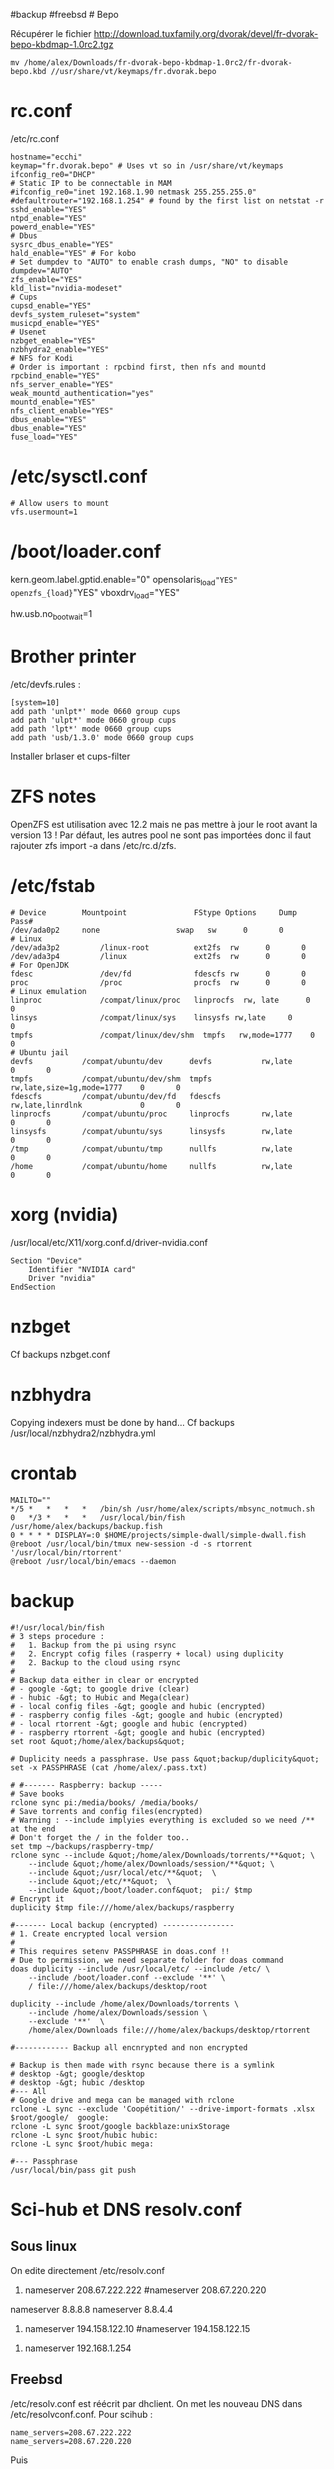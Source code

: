 ​#backup #freebsd # Bepo

Récupérer le fichier
[[http://download.tuxfamily.org/dvorak/devel/fr-dvorak-bepo-kbdmap-1.0rc2.tgz]]

#+begin_example
mv /home/alex/Downloads/fr-dvorak-bepo-kbdmap-1.0rc2/fr-dvorak-bepo.kbd //usr/share/vt/keymaps/fr.dvorak.bepo
#+end_example

* rc.conf
:PROPERTIES:
:CUSTOM_ID: rc.conf
:END:
/etc/rc.conf

#+begin_example
hostname="ecchi"
keymap="fr.dvorak.bepo" # Uses vt so in /usr/share/vt/keymaps
ifconfig_re0="DHCP"
# Static IP to be connectable in MAM
#ifconfig_re0="inet 192.168.1.90 netmask 255.255.255.0"
#defaultrouter="192.168.1.254" # found by the first list on netstat -r
sshd_enable="YES"
ntpd_enable="YES"
powerd_enable="YES"
# Dbus
sysrc_dbus_enable="YES"
hald_enable="YES" # For kobo
# Set dumpdev to "AUTO" to enable crash dumps, "NO" to disable
dumpdev="AUTO"
zfs_enable="YES"
kld_list="nvidia-modeset"
# Cups
cupsd_enable="YES"
devfs_system_ruleset="system"
musicpd_enable="YES"
# Usenet
nzbget_enable="YES"
nzbhydra2_enable="YES"
# NFS for Kodi
# Order is important : rpcbind first, then nfs and mountd
rpcbind_enable="YES"
nfs_server_enable="YES"
weak_mountd_authentication="yes"
mountd_enable="YES"
nfs_client_enable="YES"
dbus_enable="YES"
dbus_enable="YES"
fuse_load="YES"
#+end_example

* /etc/sysctl.conf
:PROPERTIES:
:CUSTOM_ID: etcsysctl.conf
:END:
#+begin_example
# Allow users to mount
vfs.usermount=1
#+end_example

* /boot/loader.conf
:PROPERTIES:
:CUSTOM_ID: bootloader.conf
:END:
kern.geom.label.gptid.enable="0"
opensolaris_{load}="YES" openzfs_{load}="YES" vboxdrv_{load}="YES"

hw.usb.no_{bootwait}=1

* Brother printer
:PROPERTIES:
:CUSTOM_ID: brother-printer
:END:
/etc/devfs.rules :

#+begin_example
[system=10]
add path 'unlpt*' mode 0660 group cups
add path 'ulpt*' mode 0660 group cups
add path 'lpt*' mode 0660 group cups
add path 'usb/1.3.0' mode 0660 group cups
#+end_example

Installer brlaser et cups-filter

* ZFS notes
:PROPERTIES:
:CUSTOM_ID: zfs-notes
:END:
OpenZFS est utilisation avec 12.2 mais ne pas mettre à jour le root
avant la version 13 ! Par défaut, les autres pool ne sont pas importées
donc il faut rajouter zfs import -a dans /etc/rc.d/zfs.

* /etc/fstab
:PROPERTIES:
:CUSTOM_ID: etcfstab
:END:
#+begin_example
# Device        Mountpoint               FStype Options     Dump    Pass#
/dev/ada0p2     none                 swap   sw      0       0
# Linux
/dev/ada3p2         /linux-root          ext2fs  rw      0       0
/dev/ada3p4         /linux               ext2fs  rw      0       0
# For OpenJDK
fdesc               /dev/fd              fdescfs rw      0       0
proc                /proc                procfs  rw      0       0
# Linux emulation
linproc             /compat/linux/proc   linprocfs  rw, late      0       0
linsys              /compat/linux/sys    linsysfs rw,late     0       0
tmpfs               /compat/linux/dev/shm  tmpfs   rw,mode=1777    0       0
# Ubuntu jail
devfs           /compat/ubuntu/dev      devfs           rw,late                      0       0
tmpfs           /compat/ubuntu/dev/shm  tmpfs           rw,late,size=1g,mode=1777    0       0
fdescfs         /compat/ubuntu/dev/fd   fdescfs         rw,late,linrdlnk             0       0
linprocfs       /compat/ubuntu/proc     linprocfs       rw,late                      0       0
linsysfs        /compat/ubuntu/sys      linsysfs        rw,late                      0       0
/tmp            /compat/ubuntu/tmp      nullfs          rw,late                      0       0
/home           /compat/ubuntu/home     nullfs          rw,late                      0       0
#+end_example

* xorg (nvidia)
:PROPERTIES:
:CUSTOM_ID: xorg-nvidia
:END:
/usr/local/etc/X11/xorg.conf.d/driver-nvidia.conf

#+begin_example
Section "Device"
    Identifier "NVIDIA card"
    Driver "nvidia"
EndSection
#+end_example

* nzbget
:PROPERTIES:
:CUSTOM_ID: nzbget
:END:
Cf backups nzbget.conf

* nzbhydra
:PROPERTIES:
:CUSTOM_ID: nzbhydra
:END:
Copying indexers must be done by hand... Cf backups
/usr/local/nzbhydra2/nzbhydra.yml

* crontab
:PROPERTIES:
:CUSTOM_ID: crontab
:END:
#+begin_example
MAILTO=""
,*/5 *   *   *   *   /bin/sh /usr/home/alex/scripts/mbsync_notmuch.sh
0   */3 *   *   *   /usr/local/bin/fish /usr/home/alex/backups/backup.fish
0 * * * * DISPLAY=:0 $HOME/projects/simple-dwall/simple-dwall.fish
@reboot /usr/local/bin/tmux new-session -d -s rtorrent '/usr/local/bin/rtorrent'
@reboot /usr/local/bin/emacs --daemon
#+end_example

* backup
:PROPERTIES:
:CUSTOM_ID: backup
:END:
#+begin_example
#!/usr/local/bin/fish
# 3 steps procedure :
#   1. Backup from the pi using rsync
#   2. Encrypt cofig files (rasperry + local) using duplicity
#   2. Backup to the cloud using rsync
#
# Backup data either in clear or encrypted
# - google -&gt; to google drive (clear)
# - hubic -&gt; to Hubic and Mega(clear)
# - local config files -&gt; google and hubic (encrypted)
# - raspberry config files -&gt; google and hubic (encrypted)
# - local rtorrent -&gt; google and hubic (encrypted)
# - raspberry rtorrent -&gt; google and hubic (encrypted)
set root &quot;/home/alex/backups&quot;

# Duplicity needs a passphrase. Use pass &quot;backup/duplicity&quot;
set -x PASSPHRASE (cat /home/alex/.pass.txt)

# #------- Raspberry: backup -----
# Save books
rclone sync pi:/media/books/ /media/books/
# Save torrents and config files(encrypted)
# Warning : --include implyies everything is excluded so we need /** at the end
# Don't forget the / in the folder too..
set tmp ~/backups/raspberry-tmp/
rclone sync --include &quot;/home/alex/Downloads/torrents/**&quot; \
    --include &quot;/home/alex/Downloads/session/**&quot; \
    --include &quot;/usr/local/etc/**&quot;  \
    --include &quot;/etc/**&quot;  \
    --include &quot;/boot/loader.conf&quot;  pi:/ $tmp
# Encrypt it
duplicity $tmp file:///home/alex/backups/raspberry

#------- Local backup (encrypted) ----------------
# 1. Create encrypted local version
#
# This requires setenv PASSPHRASE in doas.conf !!
# Due to permission, we need separate folder for doas command
doas duplicity --include /usr/local/etc/ --include /etc/ \
    --include /boot/loader.conf --exclude '**' \
    / file:///home/alex/backups/desktop/root

duplicity --include /home/alex/Downloads/torrents \
    --include /home/alex/Downloads/session \
    --exclude '**'  \
    /home/alex/Downloads file:///home/alex/backups/desktop/rtorrent

#------------ Backup all encnrypted and non encrypted

# Backup is then made with rsync because there is a symlink
# desktop -&gt; google/desktop
# desktop -&gt; hubic /desktop
#--- All
# Google drive and mega can be managed with rclone
rclone -L sync --exclude 'Coopétition/' --drive-import-formats .xlsx $root/google/  google:
rclone -L sync $root/google backblaze:unixStorage
rclone -L sync $root/hubic hubic:
rclone -L sync $root/hubic mega:

#--- Passphrase
/usr/local/bin/pass git push
#+end_example

* Sci-hub et DNS resolv.conf
:PROPERTIES:
:CUSTOM_ID: sci-hub-et-dns-resolv.conf
:END:
** Sous linux
:PROPERTIES:
:CUSTOM_ID: sous-linux
:END:
On edite directement /etc/resolv.conf

1. nameserver 208.67.222.222 #nameserver 208.67.220.220

nameserver 8.8.8.8 nameserver 8.8.4.4

1. nameserver 194.158.122.10 #nameserver 194.158.122.15

#+begin_html
  <!-- -->
#+end_html

1. nameserver 192.168.1.254

** Freebsd
:PROPERTIES:
:CUSTOM_ID: freebsd
:END:
/etc/resolv.conf est réécrit par dhclient. On met les nouveau DNS dans
/etc/resolvconf.conf. Pour scihub :

#+begin_example
name_servers=208.67.222.222
name_servers=208.67.220.220
#+end_example

Puis

#+begin_example
resolvconf -u
#+end_example

* musicpd
:PROPERTIES:
:CUSTOM_ID: musicpd
:END:
Changer le chemin en /data/music dans /usr/local/etc/musicpd.conf Puis

#+begin_example
mkdir /var/mpd/.mpd/playlists
touch /var/mpd/.mpd/database
chown -R mpd /var/mpd/
service musicpd onestart
#+end_example

* Latest au lieu de quartely
:PROPERTIES:
:CUSTOM_ID: latest-au-lieu-de-quartely
:END:
/etc/pkg/FreeBSD.conf

#+begin_example
# $FreeBSD$
#
# To disable this repository, instead of modifying or removing this file,
# create a /usr/local/etc/pkg/repos/FreeBSD.conf file:
#
#   mkdir -p /usr/local/etc/pkg/repos
#   echo &quot;FreeBSD: { enabled: no }&quot; &gt; /usr/local/etc/pkg/repos/FreeBSD.conf
#

FreeBSD: {
  url: &quot;pkg+http://pkg.FreeBSD.org/${ABI}/latest&quot;,
  mirror_type: &quot;srv&quot;,
  signature_type: &quot;fingerprints&quot;,
  fingerprints: &quot;/usr/share/keys/pkg&quot;,
  enabled: yes
#+end_example

}

* raspberry
:PROPERTIES:
:CUSTOM_ID: raspberry
:END:
loader.conf

#+begin_example
# Configure USB OTG; see usb_template(4).
hw.usb.template=3
umodem_load=&quot;YES&quot;
# Multiple console (serial+efi gop) enabled.
boot_multicons=&quot;YES&quot;
boot_serial=&quot;YES&quot;
# Disable the beastie menu and color
beastie_disable=&quot;YES&quot;
loader_color=&quot;NO&quot;
#+end_example

/etc/rc.conf

#+begin_example
hostname=&quot;generic&quot;
#ifconfig_DEFAULT=&quot;DHCP&quot;
# Static ip for MAM
ifconfig_genet0=&quot;inet 192.168.1.78 netmask 255.255.255.0&quot;
defaultrouter=&quot;192.168.1.254&quot;
sshd_enable=&quot;YES&quot;
sendmail_enable=&quot;NONE&quot;
sendmail_submit_enable=&quot;NO&quot;
sendmail_outbound_enable=&quot;NO&quot;
sendmail_msp_queue_enable=&quot;NO&quot;
growfs_enable=&quot;YES&quot;
ntpd_enable=&quot;YES&quot;
powerd_enable=&quot;YES&quot;
powerd_flags=&quot;-r 1&quot;
#+end_example

/etc/ssh/sshd_{config}

#+begin_example
Port 666
PermitRootLogin no
AuthorizedKeysFile  .ssh/authorized_keys
Subsystem   sftp    /usr/libexec/sftp-server
#+end_example

~/.rtorrent.rc

#+begin_example
# Global upload and download rate in KiB. &quot;0&quot; for unlimited.
download_rate = 3500
upload_rate = 1000

# Default directory to save the downloaded torrents.
#directory = /Data/Music

# Connectable on MAM
network.port_range.set = 49164-49164
# Default session directory. Make sure you don't run multiple instance
# of rtorrent using the same session directory. Perhaps using a
# relative path?
session =  ~/Downloads/session

## Watch a directory for new torrents, and stop those that have been
## deleted.
schedule = watch_directory_fantasy, 10, 10, &quot;load.start=~/Downloads/torrents/books/fantasy/*.torrent,d.directory.set=/media/books/fantasy&quot;
schedule = watch_directory_litterature, 10, 10, &quot;load.start=~/Downloads/torrents/books/litterature/*.torrent,d.directory.set=/media/books/litterature&quot;
schedule = watch_directory_medecine, 10, 10, &quot;load.start=~/Downloads/torrents/books/medecine/*.torrent,d.directory.set=/media/books/medecine&quot;
schedule = watch_directory_horror, 10, 10, &quot;load.start=~/Downloads/torrents/books/horror/*.torrent,d.directory.set=/media/books/horror&quot;
schedule = watch_directory_thriller, 10, 10, &quot;load.start=~/Downloads/torrents/books/thriller/*.torrent,d.directory.set=/media/books/thriller&quot;
schedule = watch_directory_history, 10, 10, &quot;load.start=~/Downloads/torrents/books/history/*.torrent,d.directory.set=/media/books/history&quot;
schedule = watch_directory_cs, 10, 10, &quot;load.start=~/Downloads/torrents/books/cs/*.torrent,d.directory.set=/media/books/cs&quot;
schedule = watch_directory_science, 10, 10, &quot;load.start=~/Downloads/torrents/books/science/*.torrent,d.directory.set=/media/books/science&quot;


schedule = untied_directory,5,5,stop_untied=

# Close torrents when diskspace is low.
schedule = low_diskspace,5,60,close_low_diskspace=100M

encoding.add = utf8

# Use 'tmux -d rtorrent -s rtorrent ' instead
# system.daemon.set = true
#+end_example

~/.config/fish/fish.config

#+begin_example
# Vim binding
fish_vi_key_bindings

# Bepo bindings for vim
for key in h l k j
    bind -e --user $key
    bind -e --user -M visual $key
end

bind --user c backward-char
bind --user r forward-char
bind --user s up-line
bind --user t down-line

bind --user -M visual c backward-char
bind --user -M visual r forward-char
bind --user -M visual s up-line
bind --user -M visual t down-line

# Alt-s uses doas instead of sudo
for mode in insert default visual
    bind --user -s -M $mode \es __fish_prepend_doas
end

alias tma=&quot;tmux a -d -t&quot;
alias tms=&quot;tmux new-session -s&quot;
alias ttorr=&quot;tmux a -d -t rtorrernt&quot;

# Allow tramp connection from emacs
if test &quot;$TERM&quot; = &quot;dumb&quot;
    exec sh
end
#+end_example

* poudrier config
:PROPERTIES:
:CUSTOM_ID: poudrier-config
:END:
/usr/local/etc/poudriere.conf

#+begin_example
ZPOOL=zroot
ZROOTFS=/poudriere
FREEBSD_HOST=ftp://ftp.freebsd.org
RESOLV_CONF=/etc/resolv.conf
BASEFS=/usr/local/poudriere
USE_PORTLINT=no
USE_TMPFS=yes
DISTFILES_CACHE=/usr/ports/distfiles
SVN_HOST=svn.FreeBSD.org
CCACHE_DIR=/usr/obj/ccache
# By default : 1 build per CPU but 1 thread per build.
# for large ports, this is not enough
ALLOW_MAKE_JOBS=yes
#+end_example
